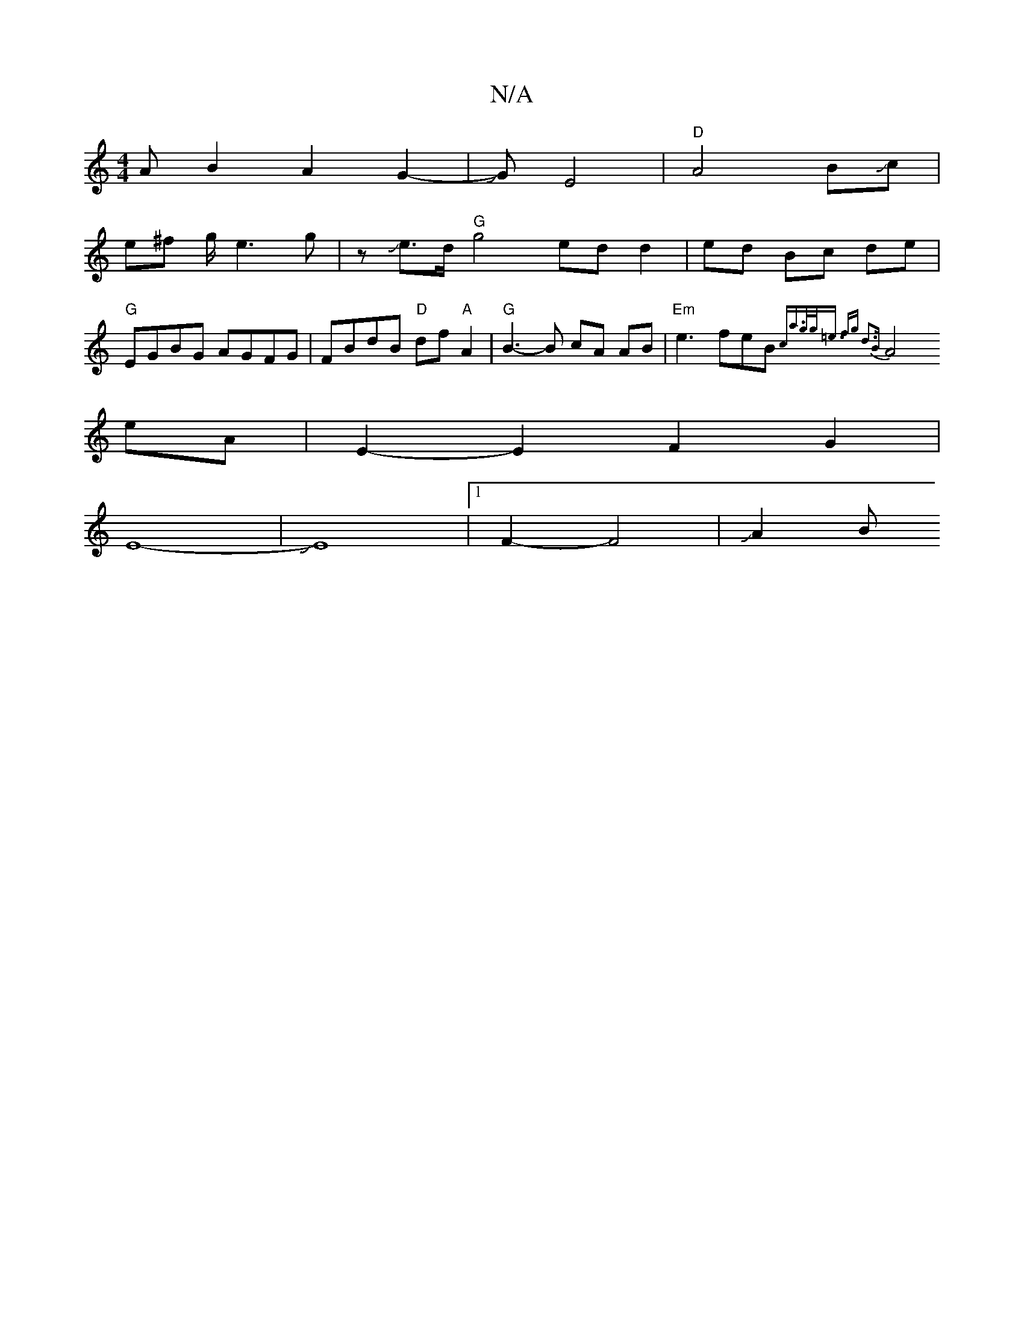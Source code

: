 X:1
T:N/A
M:4/4
R:N/A
K:Cmajor
AB2A2 G2| 8-4-3JGE4|"D"A4BJc|
e^f g/2e3g|zJe>d "G"g4 ed d2 | ed Bc de | "G"EGBG AGFG | FBdB "D"df"A"A2|"G"B3-B cA AB | "Em"e3- feB{c"a>g|g<=e fg d3B |
A4 eA | E2-1 E2 F2G2 |
E8--|JE8- |1 F2- F4|J A2 B